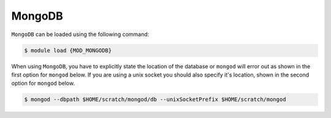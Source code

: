 MongoDB
=======

``MongoDB`` can be loaded using the following command:

.. code-block:: console

    $ module load {MOD_MONGODB}

When using ``MongoDB``, you have to explicitly state the location of the database or ``mongod`` will error out as shown in the first option for ``mongod`` below. If you are using a unix socket you should also specify it's location, shown in the second option for ``mongod`` below.

.. code-block:: console

    $ mongod --dbpath $HOME/scratch/mongod/db --unixSocketPrefix $HOME/scratch/mongod



